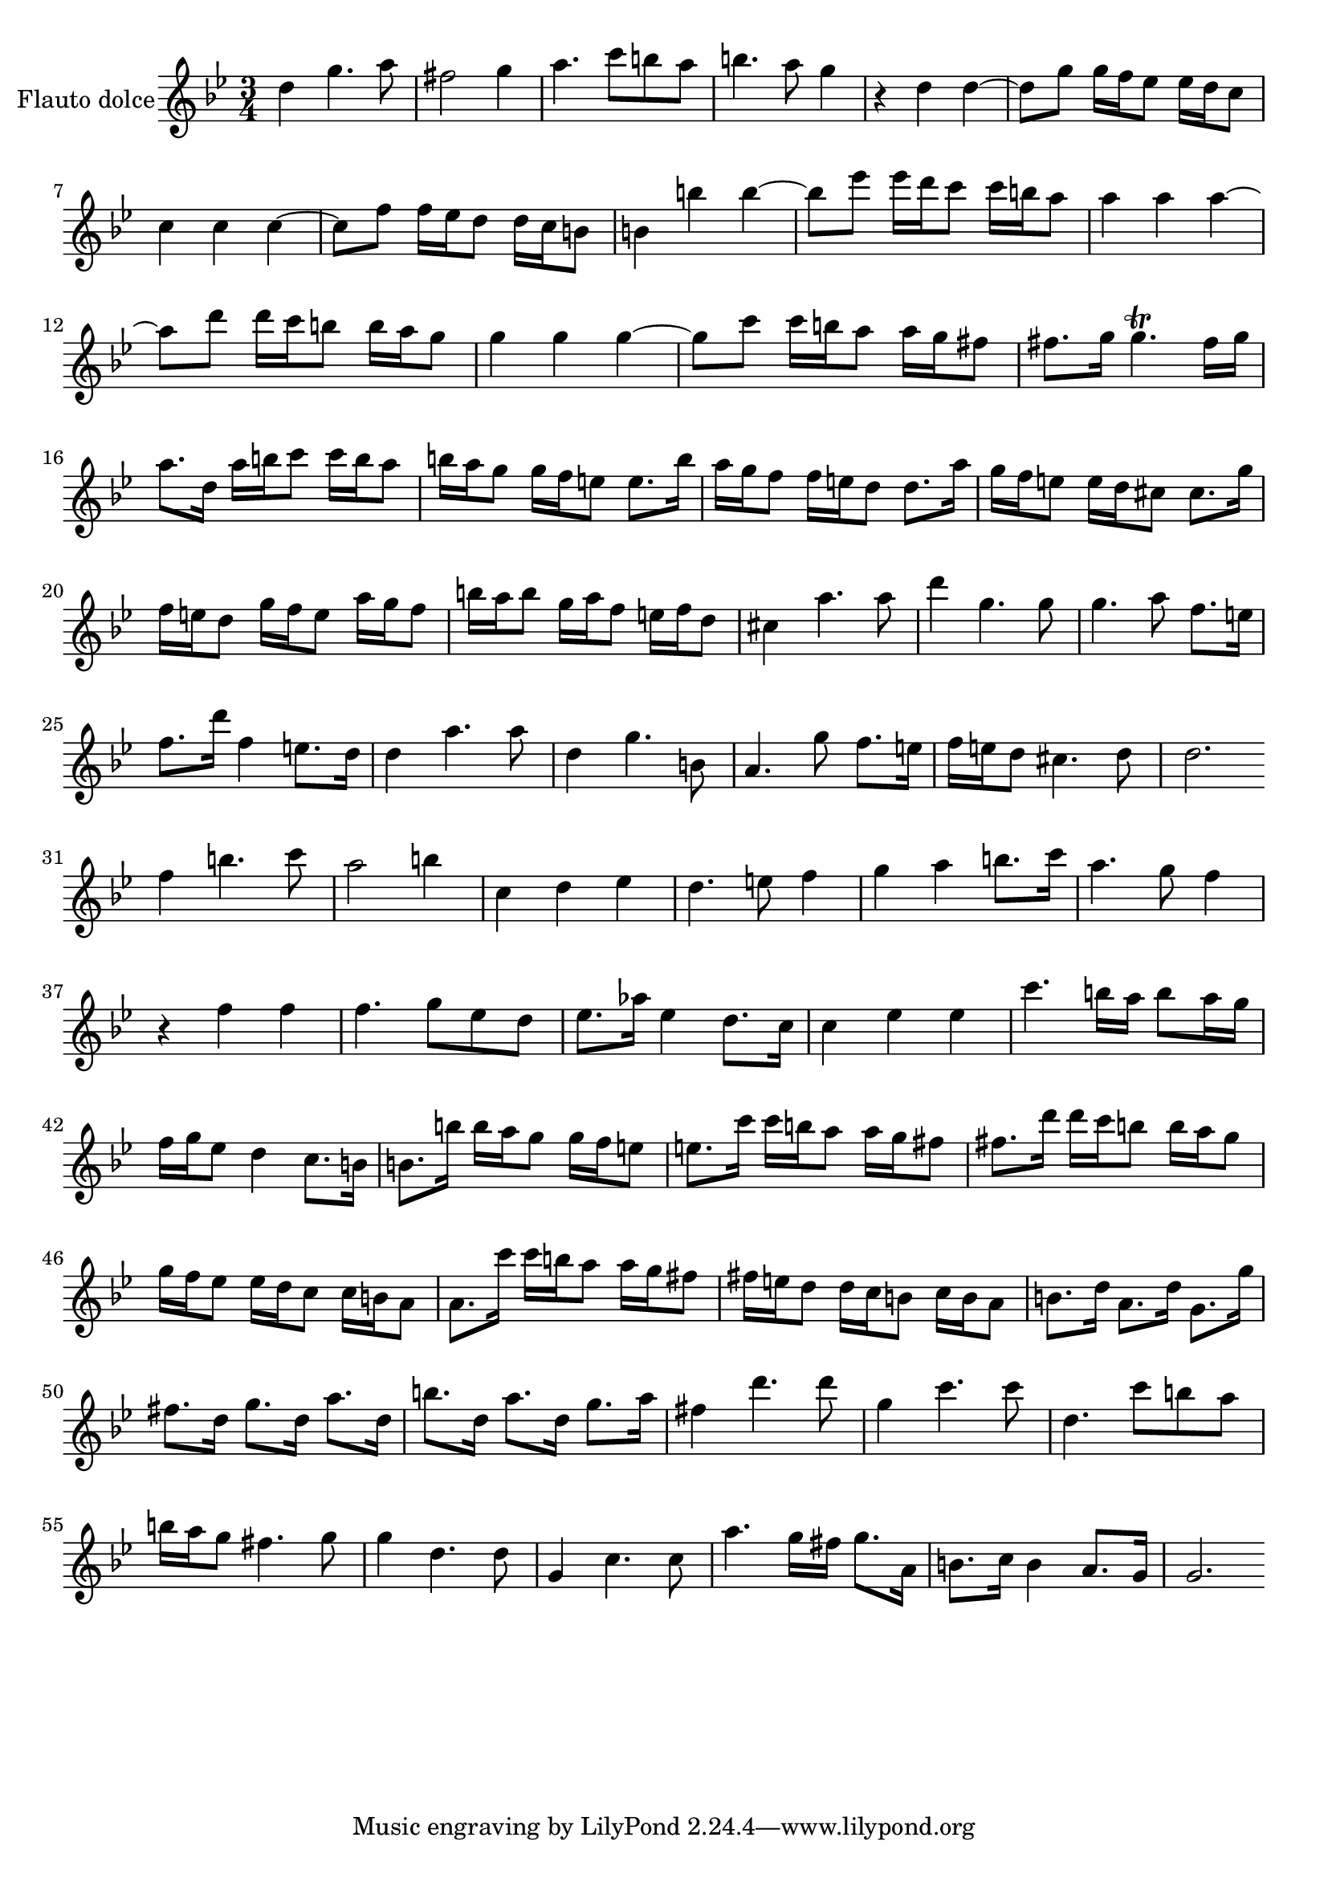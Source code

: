 \new Staff  {
	\time 3/4
	\override Score.MetronomeMark #'stencil = ##f
	\tempo 4 = 100 
	\set Staff.instrumentName="Flauto dolce"
	\set Staff.midiInstrument="recorder"
	\key g \minor
	\clef treble
	\relative c'' { 	
		d4 g4. a8 |
		fis2 g4 |
		a4. c8 b a |
		b4. a8 g4 |
		r d d~ |
		d8 g g16 f es8 es16 d c8 |
		c4 c c~ |
		c8 f f16 es d8 d16 c b8 |
		b4 b' b~ |
		b8 es es16 d c8 c16 b a8 |
		a4 a a~ |
		a8 d d16 c b8 b16 a g8 |
		g4 g g~ |
		g8 c c16 b a8 a16 g fis8 |
		fis8. g16 g4.\trill fis16 g |
		a8. d,16 a' b c8 c16 b a8 |
		b16 a g8 g16 f e8 e8. b'16 |
		a g f8 f16 e d8 d8. a'16 |
		g16 f e8 e16 d cis8 cis8. g'16 |
		f16 e d8 g16 f e8 a16 g f8 |
		b16 a b8 g16 a f8 e16 f d8 |
		cis4 a'4. a8 |
		d4 g,4. g8 |
		g4. a8 f8. e16 |
		f8. d'16 f,4 e8. d16 |
		d4 a'4. a8 |
		d,4 g4. b,8 |
		a4. g'8 f8. e16 |
		f e d8 cis4. d8 |
		d2. \bar ":|:" |
		f4 b4. c8 |
		a2 b4 |
		c, d es |
		d4. e8 f4 |
		g a b8. c16 |
		a4. g8 f4 |
		r f f |
		f4. g8 es d |
		es8. as16 es4 d8. c16 |
		c4 es es |
		c'4. b16 a b8 a16 g |
		f g es8 d4 c8. b16 |
		b8. b'16 b a g8 g16 f e8 |
		e8. c'16 c b a8 a16 g fis8 |
		fis8. d'16 d c b8 b16 a g8 |
		g16 f es8 es16 d c8 c16 b a8 |
		a8. c'16 c b a8 a16 g fis8 |
		fis16 e d8 d16 c b8 c16 b a8 |
		b8. d16 a8. d16 g,8. g'16 |
		fis8. d16 g8. d16 a'8. d,16 |
		b'8. d,16 a'8. d,16 g8. a16 |
		fis4 d'4. d8 |
		g,4 c4. c8 |
		d,4. c'8 b a |
		b16 a g8 fis4. g8 |
		g4 d4. d8 |
		g,4 c4. c8 |
		a'4. g16 fis g8. a,16 |
		b8. c16 b4 a8. g16 |
		g2. |
	\bar ":|"
	}

}
